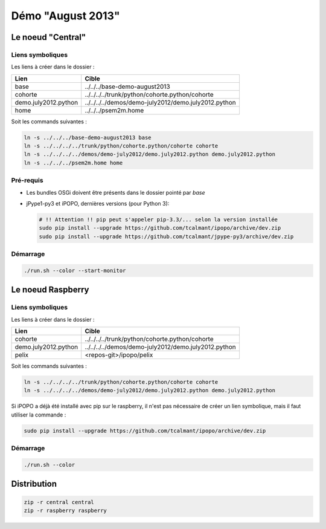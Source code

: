 Démo "August 2013"
##################

Le noeud "Central"
******************

Liens symboliques
=================

Les liens à créer dans le dossier :

.. code-block:: bash
   ${workspace_loc:/platforms}/small-install/demo-august2013/central/

+----------------------+------------------------------------------------------+
| Lien                 | Cible                                                |
+======================+======================================================+
| base                 | ../../../base-demo-august2013                        |
+----------------------+------------------------------------------------------+
| cohorte              | ../../../../trunk/python/cohorte.python/cohorte      |
+----------------------+------------------------------------------------------+
| demo.july2012.python | ../../../../demos/demo-july2012/demo.july2012.python |
+----------------------+------------------------------------------------------+
| home                 | ../../../psem2m.home                                 |
+----------------------+------------------------------------------------------+

Soit les commands suivantes :

.. code-block:: bash

   ln -s ../../../base-demo-august2013 base
   ln -s ../../../../trunk/python/cohorte.python/cohorte cohorte
   ln -s ../../../../demos/demo-july2012/demo.july2012.python demo.july2012.python
   ln -s ../../../psem2m.home home


Pré-requis
==========

* Les bundles OSGi doivent être présents dans le dossier pointé par *base*
* jPype1-py3 et iPOPO, dernières versions (pour Python 3):

  .. code-block:: bash

     # !! Attention !! pip peut s'appeler pip-3.3/... selon la version installée
     sudo pip install --upgrade https://github.com/tcalmant/ipopo/archive/dev.zip
     sudo pip install --upgrade https://github.com/tcalmant/jpype-py3/archive/dev.zip


Démarrage
=========

.. code-block:: bash

   ./run.sh --color --start-monitor


Le noeud Raspberry
******************

Liens symboliques
=================

Les liens à créer dans le dossier :

.. code-block:: bash
   ${workspace_loc:/platforms}/small-install/demo-august2013/raspberry/
   
+----------------------+------------------------------------------------------+
| Lien                 | Cible                                                |
+======================+======================================================+
| cohorte              | ../../../../trunk/python/cohorte.python/cohorte      |
+----------------------+------------------------------------------------------+
| demo.july2012.python | ../../../../demos/demo-july2012/demo.july2012.python |
+----------------------+------------------------------------------------------+
| pelix                | <repos-git>/ipopo/pelix                              |
+----------------------+------------------------------------------------------+

Soit les commands suivantes :

.. code-block:: bash

   ln -s ../../../../trunk/python/cohorte.python/cohorte cohorte
   ln -s ../../../../demos/demo-july2012/demo.july2012.python demo.july2012.python

Si iPOPO a déjà été installé avec pip sur le raspberry, il n'est pas nécessaire
de créer un lien symbolique, mais il faut utiliser la commande :

.. code-block:: bash

   sudo pip install --upgrade https://github.com/tcalmant/ipopo/archive/dev.zip


Démarrage
=========

.. code-block:: bash

   ./run.sh --color


Distribution
************

.. code-block:: bash

   zip -r central central
   zip -r raspberry raspberry
